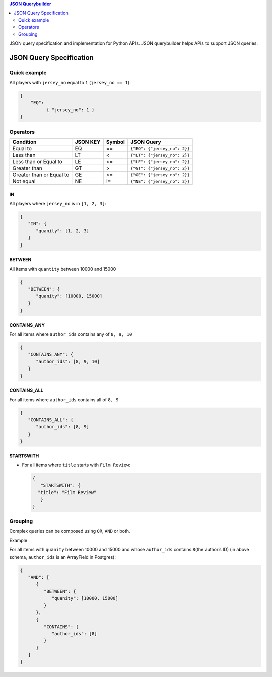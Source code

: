 .. contents:: JSON Querybuilder
   :depth: 2

JSON query specification and implementation for Python APIs.
JSON querybuilder helps APIs to support JSON queries.


JSON Query Specification
=========================

Quick example
--------------

All players with ``jersey_no`` equal to ``1`` (``jersey_no == 1``):

.. code:: json

    {
        "EQ": 
              { "jersey_no": 1 }
    }


Operators
--------------

+----------------------------+------------+----------+------------------------------+
| Condition                  | JSON KEY   | Symbol   | JSON Query                   |
+============================+============+==========+==============================+
| Equal to                   | EQ         | ==       | ``{"EQ": {"jersey_no": 2}}`` |
+----------------------------+------------+----------+------------------------------+
| Less than                  | LT         | <        | ``{"LT": {"jersey_no": 2}}`` |
+----------------------------+------------+----------+------------------------------+
| Less than or Equal to      | LE         | <=       | ``{"LE": {"jersey_no": 2}}`` |
+----------------------------+------------+----------+------------------------------+
| Greater than               | GT         | >        | ``{"GT": {"jersey_no": 2}}`` |
+----------------------------+------------+----------+------------------------------+
| Greater than or Equal to   | GE         | >=       | ``{"GE": {"jersey_no": 2}}`` |
+----------------------------+------------+----------+------------------------------+
| Not equal                  | NE         | !=       | ``{"NE": {"jersey_no": 2}}`` |
+----------------------------+------------+----------+------------------------------+

IN
~~

All players where ``jersey_no`` is in ``[1, 2, 3]``:

.. code:: json

    {
       "IN": {
          "quanity": [1, 2, 3]
       }
    }

BETWEEN
~~~~~~~

All items with ``quantity`` between 10000 and 15000

.. code:: json

    {
       "BETWEEN": {
          "quanity": [10000, 15000]
       }
    }

CONTAINS_ANY
~~~~~~~~~~~~~

For all items where ``author_ids`` contains any of ``8, 9, 10``

.. code:: json

    {
       "CONTAINS_ANY": {
          "author_ids": [8, 9, 10]
       }
    }

CONTAINS_ALL
~~~~~~~~~~~~~

For all items where ``author_ids`` contains all of ``8, 9``

.. code:: json

    {
       "CONTAINS_ALL": {
          "author_ids": [8, 9]
       }
    }

STARTSWITH
~~~~~~~~~~~~~

-  For all items where ``title`` starts with ``Film Review``:

   .. code:: json

       {
          "STARTSWITH": {
         "title": "Film Review"
          }
       }


Grouping
--------

Complex queries can be composed using ``OR``, ``AND``   or both.

Example

For all items with ``quanity`` between 10000 and 15000 and whose
``author_ids`` contains ``8``\ (the author’s ID) (in above schema,
``author_ids`` is an ArrayField in Postgres):

.. code:: json

    {
       "AND": [
          {
             "BETWEEN": {
                "quanity": [10000, 15000]
             }
          },
          {
             "CONTAINS": {
                "author_ids": [8]
             }
          }
       ]
    }
